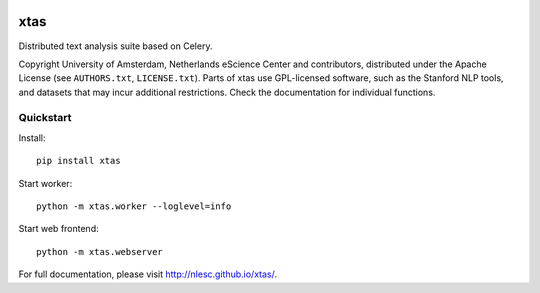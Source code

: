 .. image:: https://api.travis-ci.org/NLeSC/xtas.png?branch=master
   :target: https://travis-ci.org/NLeSC/xtas

xtas
====

Distributed text analysis suite based on Celery.

Copyright University of Amsterdam, Netherlands eScience Center and
contributors, distributed under the Apache License (see ``AUTHORS.txt``,
``LICENSE.txt``). Parts of xtas use GPL-licensed software, such as the
Stanford NLP tools, and datasets that may incur additional restrictions.
Check the documentation for individual functions.


Quickstart
----------

Install::

    pip install xtas

Start worker::

    python -m xtas.worker --loglevel=info

Start web frontend::

    python -m xtas.webserver

For full documentation, please visit http://nlesc.github.io/xtas/.
